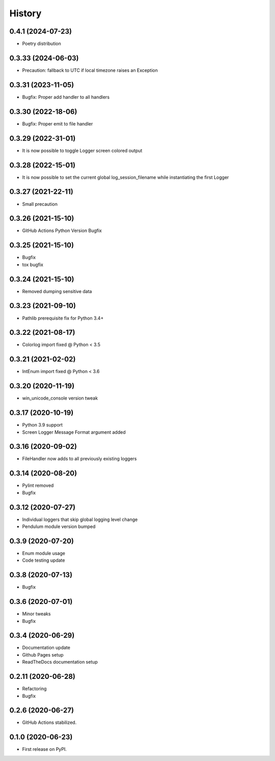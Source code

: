 =======
History
=======

0.4.1 (2024-07-23)
-------------------

* Poetry distribution


0.3.33 (2024-06-03)
-------------------

* Precaution: fallback to UTC if local timezone raises an Exception


0.3.31 (2023-11-05)
-------------------

* Bugfix: Proper add handler to all handlers


0.3.30 (2022-18-06)
-------------------

* Bugfix: Proper emit to file handler


0.3.29 (2022-31-01)
-------------------

* It is now possible to toggle Logger screen colored output


0.3.28 (2022-15-01)
-------------------

* It is now possible to set the current global log_session_filename while instantiating the first Logger

0.3.27 (2021-22-11)
-------------------

* Small precaution


0.3.26 (2021-15-10)
-------------------

* GitHub Actions Python Version Bugfix


0.3.25 (2021-15-10)
-------------------

* Bugfix
* tox bugfix


0.3.24 (2021-15-10)
-------------------

* Removed dumping sensitive data


0.3.23 (2021-09-10)
-------------------

* Pathlib prerequisite fix for Python 3.4+


0.3.22 (2021-08-17)
-------------------

* Colorlog import fixed @ Python < 3.5


0.3.21 (2021-02-02)
-------------------

* IntEnum import fixed @ Python < 3.6


0.3.20 (2020-11-19)
-------------------

* win_unicode_console version tweak


0.3.17 (2020-10-19)
-------------------

* Python 3.9 support
* Screen Logger Message Format argument added


0.3.16 (2020-09-02)
-------------------

* FileHandler now adds to all previously existing loggers


0.3.14 (2020-08-20)
-------------------

* Pylint removed
* Bugfix


0.3.12 (2020-07-27)
-------------------

* Individual loggers that skip global logging level change
* Pendulum module version bumped


0.3.9 (2020-07-20)
------------------

* Enum module usage
* Code testing update


0.3.8 (2020-07-13)
------------------

* Bugfix


0.3.6 (2020-07-01)
------------------

* Minor tweaks
* Bugfix


0.3.4 (2020-06-29)
------------------

* Documentation update
* Github Pages setup
* ReadTheDocs documentation setup


0.2.11 (2020-06-28)
-------------------

* Refactoring
* Bugfix


0.2.6 (2020-06-27)
------------------

* GitHub Actions stabilized.


0.1.0 (2020-06-23)
------------------

* First release on PyPI.

